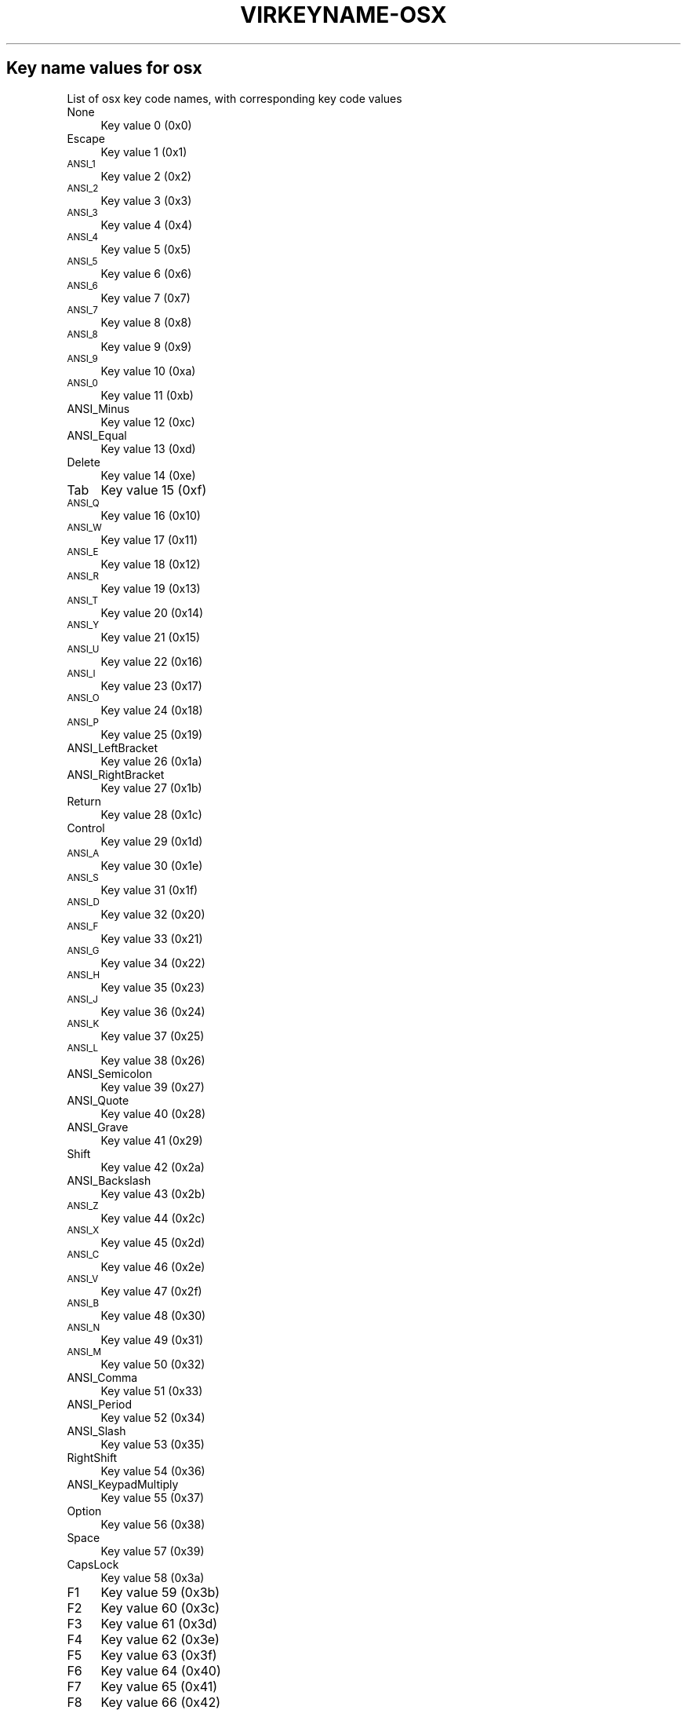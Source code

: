 .\" Automatically generated by Pod::Man 4.09 (Pod::Simple 3.35)
.\"
.\" Standard preamble:
.\" ========================================================================
.de Sp \" Vertical space (when we can't use .PP)
.if t .sp .5v
.if n .sp
..
.de Vb \" Begin verbatim text
.ft CW
.nf
.ne \\$1
..
.de Ve \" End verbatim text
.ft R
.fi
..
.\" Set up some character translations and predefined strings.  \*(-- will
.\" give an unbreakable dash, \*(PI will give pi, \*(L" will give a left
.\" double quote, and \*(R" will give a right double quote.  \*(C+ will
.\" give a nicer C++.  Capital omega is used to do unbreakable dashes and
.\" therefore won't be available.  \*(C` and \*(C' expand to `' in nroff,
.\" nothing in troff, for use with C<>.
.tr \(*W-
.ds C+ C\v'-.1v'\h'-1p'\s-2+\h'-1p'+\s0\v'.1v'\h'-1p'
.ie n \{\
.    ds -- \(*W-
.    ds PI pi
.    if (\n(.H=4u)&(1m=24u) .ds -- \(*W\h'-12u'\(*W\h'-12u'-\" diablo 10 pitch
.    if (\n(.H=4u)&(1m=20u) .ds -- \(*W\h'-12u'\(*W\h'-8u'-\"  diablo 12 pitch
.    ds L" ""
.    ds R" ""
.    ds C` ""
.    ds C' ""
'br\}
.el\{\
.    ds -- \|\(em\|
.    ds PI \(*p
.    ds L" ``
.    ds R" ''
.    ds C`
.    ds C'
'br\}
.\"
.\" Escape single quotes in literal strings from groff's Unicode transform.
.ie \n(.g .ds Aq \(aq
.el       .ds Aq '
.\"
.\" If the F register is >0, we'll generate index entries on stderr for
.\" titles (.TH), headers (.SH), subsections (.SS), items (.Ip), and index
.\" entries marked with X<> in POD.  Of course, you'll have to process the
.\" output yourself in some meaningful fashion.
.\"
.\" Avoid warning from groff about undefined register 'F'.
.de IX
..
.if !\nF .nr F 0
.if \nF>0 \{\
.    de IX
.    tm Index:\\$1\t\\n%\t"\\$2"
..
.    if !\nF==2 \{\
.        nr % 0
.        nr F 2
.    \}
.\}
.\"
.\" Accent mark definitions (@(#)ms.acc 1.5 88/02/08 SMI; from UCB 4.2).
.\" Fear.  Run.  Save yourself.  No user-serviceable parts.
.    \" fudge factors for nroff and troff
.if n \{\
.    ds #H 0
.    ds #V .8m
.    ds #F .3m
.    ds #[ \f1
.    ds #] \fP
.\}
.if t \{\
.    ds #H ((1u-(\\\\n(.fu%2u))*.13m)
.    ds #V .6m
.    ds #F 0
.    ds #[ \&
.    ds #] \&
.\}
.    \" simple accents for nroff and troff
.if n \{\
.    ds ' \&
.    ds ` \&
.    ds ^ \&
.    ds , \&
.    ds ~ ~
.    ds /
.\}
.if t \{\
.    ds ' \\k:\h'-(\\n(.wu*8/10-\*(#H)'\'\h"|\\n:u"
.    ds ` \\k:\h'-(\\n(.wu*8/10-\*(#H)'\`\h'|\\n:u'
.    ds ^ \\k:\h'-(\\n(.wu*10/11-\*(#H)'^\h'|\\n:u'
.    ds , \\k:\h'-(\\n(.wu*8/10)',\h'|\\n:u'
.    ds ~ \\k:\h'-(\\n(.wu-\*(#H-.1m)'~\h'|\\n:u'
.    ds / \\k:\h'-(\\n(.wu*8/10-\*(#H)'\z\(sl\h'|\\n:u'
.\}
.    \" troff and (daisy-wheel) nroff accents
.ds : \\k:\h'-(\\n(.wu*8/10-\*(#H+.1m+\*(#F)'\v'-\*(#V'\z.\h'.2m+\*(#F'.\h'|\\n:u'\v'\*(#V'
.ds 8 \h'\*(#H'\(*b\h'-\*(#H'
.ds o \\k:\h'-(\\n(.wu+\w'\(de'u-\*(#H)/2u'\v'-.3n'\*(#[\z\(de\v'.3n'\h'|\\n:u'\*(#]
.ds d- \h'\*(#H'\(pd\h'-\w'~'u'\v'-.25m'\f2\(hy\fP\v'.25m'\h'-\*(#H'
.ds D- D\\k:\h'-\w'D'u'\v'-.11m'\z\(hy\v'.11m'\h'|\\n:u'
.ds th \*(#[\v'.3m'\s+1I\s-1\v'-.3m'\h'-(\w'I'u*2/3)'\s-1o\s+1\*(#]
.ds Th \*(#[\s+2I\s-2\h'-\w'I'u*3/5'\v'-.3m'o\v'.3m'\*(#]
.ds ae a\h'-(\w'a'u*4/10)'e
.ds Ae A\h'-(\w'A'u*4/10)'E
.    \" corrections for vroff
.if v .ds ~ \\k:\h'-(\\n(.wu*9/10-\*(#H)'\s-2\u~\d\s+2\h'|\\n:u'
.if v .ds ^ \\k:\h'-(\\n(.wu*10/11-\*(#H)'\v'-.4m'^\v'.4m'\h'|\\n:u'
.    \" for low resolution devices (crt and lpr)
.if \n(.H>23 .if \n(.V>19 \
\{\
.    ds : e
.    ds 8 ss
.    ds o a
.    ds d- d\h'-1'\(ga
.    ds D- D\h'-1'\(hy
.    ds th \o'bp'
.    ds Th \o'LP'
.    ds ae ae
.    ds Ae AE
.\}
.rm #[ #] #H #V #F C
.\" ========================================================================
.\"
.IX Title "VIRKEYNAME-OSX 7"
.TH VIRKEYNAME-OSX 7 "2023-01-11" "libvirt-4.0.0" "Virtualization Support"
.\" For nroff, turn off justification.  Always turn off hyphenation; it makes
.\" way too many mistakes in technical documents.
.if n .ad l
.nh
.SH "Key name values for osx"
.IX Header "Key name values for osx"
List of osx key code names, with corresponding key code values
.IP "None" 4
.IX Item "None"
Key value 0 (0x0)
.IP "Escape" 4
.IX Item "Escape"
Key value 1 (0x1)
.IP "\s-1ANSI_1\s0" 4
.IX Item "ANSI_1"
Key value 2 (0x2)
.IP "\s-1ANSI_2\s0" 4
.IX Item "ANSI_2"
Key value 3 (0x3)
.IP "\s-1ANSI_3\s0" 4
.IX Item "ANSI_3"
Key value 4 (0x4)
.IP "\s-1ANSI_4\s0" 4
.IX Item "ANSI_4"
Key value 5 (0x5)
.IP "\s-1ANSI_5\s0" 4
.IX Item "ANSI_5"
Key value 6 (0x6)
.IP "\s-1ANSI_6\s0" 4
.IX Item "ANSI_6"
Key value 7 (0x7)
.IP "\s-1ANSI_7\s0" 4
.IX Item "ANSI_7"
Key value 8 (0x8)
.IP "\s-1ANSI_8\s0" 4
.IX Item "ANSI_8"
Key value 9 (0x9)
.IP "\s-1ANSI_9\s0" 4
.IX Item "ANSI_9"
Key value 10 (0xa)
.IP "\s-1ANSI_0\s0" 4
.IX Item "ANSI_0"
Key value 11 (0xb)
.IP "ANSI_Minus" 4
.IX Item "ANSI_Minus"
Key value 12 (0xc)
.IP "ANSI_Equal" 4
.IX Item "ANSI_Equal"
Key value 13 (0xd)
.IP "Delete" 4
.IX Item "Delete"
Key value 14 (0xe)
.IP "Tab" 4
.IX Item "Tab"
Key value 15 (0xf)
.IP "\s-1ANSI_Q\s0" 4
.IX Item "ANSI_Q"
Key value 16 (0x10)
.IP "\s-1ANSI_W\s0" 4
.IX Item "ANSI_W"
Key value 17 (0x11)
.IP "\s-1ANSI_E\s0" 4
.IX Item "ANSI_E"
Key value 18 (0x12)
.IP "\s-1ANSI_R\s0" 4
.IX Item "ANSI_R"
Key value 19 (0x13)
.IP "\s-1ANSI_T\s0" 4
.IX Item "ANSI_T"
Key value 20 (0x14)
.IP "\s-1ANSI_Y\s0" 4
.IX Item "ANSI_Y"
Key value 21 (0x15)
.IP "\s-1ANSI_U\s0" 4
.IX Item "ANSI_U"
Key value 22 (0x16)
.IP "\s-1ANSI_I\s0" 4
.IX Item "ANSI_I"
Key value 23 (0x17)
.IP "\s-1ANSI_O\s0" 4
.IX Item "ANSI_O"
Key value 24 (0x18)
.IP "\s-1ANSI_P\s0" 4
.IX Item "ANSI_P"
Key value 25 (0x19)
.IP "ANSI_LeftBracket" 4
.IX Item "ANSI_LeftBracket"
Key value 26 (0x1a)
.IP "ANSI_RightBracket" 4
.IX Item "ANSI_RightBracket"
Key value 27 (0x1b)
.IP "Return" 4
.IX Item "Return"
Key value 28 (0x1c)
.IP "Control" 4
.IX Item "Control"
Key value 29 (0x1d)
.IP "\s-1ANSI_A\s0" 4
.IX Item "ANSI_A"
Key value 30 (0x1e)
.IP "\s-1ANSI_S\s0" 4
.IX Item "ANSI_S"
Key value 31 (0x1f)
.IP "\s-1ANSI_D\s0" 4
.IX Item "ANSI_D"
Key value 32 (0x20)
.IP "\s-1ANSI_F\s0" 4
.IX Item "ANSI_F"
Key value 33 (0x21)
.IP "\s-1ANSI_G\s0" 4
.IX Item "ANSI_G"
Key value 34 (0x22)
.IP "\s-1ANSI_H\s0" 4
.IX Item "ANSI_H"
Key value 35 (0x23)
.IP "\s-1ANSI_J\s0" 4
.IX Item "ANSI_J"
Key value 36 (0x24)
.IP "\s-1ANSI_K\s0" 4
.IX Item "ANSI_K"
Key value 37 (0x25)
.IP "\s-1ANSI_L\s0" 4
.IX Item "ANSI_L"
Key value 38 (0x26)
.IP "ANSI_Semicolon" 4
.IX Item "ANSI_Semicolon"
Key value 39 (0x27)
.IP "ANSI_Quote" 4
.IX Item "ANSI_Quote"
Key value 40 (0x28)
.IP "ANSI_Grave" 4
.IX Item "ANSI_Grave"
Key value 41 (0x29)
.IP "Shift" 4
.IX Item "Shift"
Key value 42 (0x2a)
.IP "ANSI_Backslash" 4
.IX Item "ANSI_Backslash"
Key value 43 (0x2b)
.IP "\s-1ANSI_Z\s0" 4
.IX Item "ANSI_Z"
Key value 44 (0x2c)
.IP "\s-1ANSI_X\s0" 4
.IX Item "ANSI_X"
Key value 45 (0x2d)
.IP "\s-1ANSI_C\s0" 4
.IX Item "ANSI_C"
Key value 46 (0x2e)
.IP "\s-1ANSI_V\s0" 4
.IX Item "ANSI_V"
Key value 47 (0x2f)
.IP "\s-1ANSI_B\s0" 4
.IX Item "ANSI_B"
Key value 48 (0x30)
.IP "\s-1ANSI_N\s0" 4
.IX Item "ANSI_N"
Key value 49 (0x31)
.IP "\s-1ANSI_M\s0" 4
.IX Item "ANSI_M"
Key value 50 (0x32)
.IP "ANSI_Comma" 4
.IX Item "ANSI_Comma"
Key value 51 (0x33)
.IP "ANSI_Period" 4
.IX Item "ANSI_Period"
Key value 52 (0x34)
.IP "ANSI_Slash" 4
.IX Item "ANSI_Slash"
Key value 53 (0x35)
.IP "RightShift" 4
.IX Item "RightShift"
Key value 54 (0x36)
.IP "ANSI_KeypadMultiply" 4
.IX Item "ANSI_KeypadMultiply"
Key value 55 (0x37)
.IP "Option" 4
.IX Item "Option"
Key value 56 (0x38)
.IP "Space" 4
.IX Item "Space"
Key value 57 (0x39)
.IP "CapsLock" 4
.IX Item "CapsLock"
Key value 58 (0x3a)
.IP "F1" 4
.IX Item "F1"
Key value 59 (0x3b)
.IP "F2" 4
.IX Item "F2"
Key value 60 (0x3c)
.IP "F3" 4
.IX Item "F3"
Key value 61 (0x3d)
.IP "F4" 4
.IX Item "F4"
Key value 62 (0x3e)
.IP "F5" 4
.IX Item "F5"
Key value 63 (0x3f)
.IP "F6" 4
.IX Item "F6"
Key value 64 (0x40)
.IP "F7" 4
.IX Item "F7"
Key value 65 (0x41)
.IP "F8" 4
.IX Item "F8"
Key value 66 (0x42)
.IP "F9" 4
.IX Item "F9"
Key value 67 (0x43)
.IP "F10" 4
.IX Item "F10"
Key value 68 (0x44)
.IP "ANSI_KeypadClear" 4
.IX Item "ANSI_KeypadClear"
Key value 69 (0x45)
.IP "None" 4
.IX Item "None"
Key value 70 (0x46)
.IP "ANSI_Keypad7" 4
.IX Item "ANSI_Keypad7"
Key value 71 (0x47)
.IP "ANSI_Keypad8" 4
.IX Item "ANSI_Keypad8"
Key value 72 (0x48)
.IP "ANSI_Keypad9" 4
.IX Item "ANSI_Keypad9"
Key value 73 (0x49)
.IP "ANSI_KeypadMinus" 4
.IX Item "ANSI_KeypadMinus"
Key value 74 (0x4a)
.IP "ANSI_Keypad4" 4
.IX Item "ANSI_Keypad4"
Key value 75 (0x4b)
.IP "ANSI_Keypad5" 4
.IX Item "ANSI_Keypad5"
Key value 76 (0x4c)
.IP "ANSI_Keypad6" 4
.IX Item "ANSI_Keypad6"
Key value 77 (0x4d)
.IP "ANSI_KeypadPlus" 4
.IX Item "ANSI_KeypadPlus"
Key value 78 (0x4e)
.IP "ANSI_Keypad1" 4
.IX Item "ANSI_Keypad1"
Key value 79 (0x4f)
.IP "ANSI_Keypad2" 4
.IX Item "ANSI_Keypad2"
Key value 80 (0x50)
.IP "ANSI_Keypad3" 4
.IX Item "ANSI_Keypad3"
Key value 81 (0x51)
.IP "ANSI_Keypad0" 4
.IX Item "ANSI_Keypad0"
Key value 82 (0x52)
.IP "ANSI_KeypadDecimal" 4
.IX Item "ANSI_KeypadDecimal"
Key value 83 (0x53)
.IP "None" 4
.IX Item "None"
Key value 84 (0x54)
.IP "None" 4
.IX Item "None"
Key value 85 (0x55)
.IP "None" 4
.IX Item "None"
Key value 86 (0x56)
.IP "F11" 4
.IX Item "F11"
Key value 87 (0x57)
.IP "F12" 4
.IX Item "F12"
Key value 88 (0x58)
.IP "None" 4
.IX Item "None"
Key value 89 (0x59)
.IP "JIS_Kana" 4
.IX Item "JIS_Kana"
Key value 90 (0x5a)
.IP "None" 4
.IX Item "None"
Key value 91 (0x5b)
.IP "None" 4
.IX Item "None"
Key value 92 (0x5c)
.IP "None" 4
.IX Item "None"
Key value 93 (0x5d)
.IP "None" 4
.IX Item "None"
Key value 94 (0x5e)
.IP "JIS_KeypadComma" 4
.IX Item "JIS_KeypadComma"
Key value 95 (0x5f)
.IP "ANSI_KeypadEnter" 4
.IX Item "ANSI_KeypadEnter"
Key value 96 (0x60)
.IP "RightControl" 4
.IX Item "RightControl"
Key value 97 (0x61)
.IP "ANSI_KeypadDivide" 4
.IX Item "ANSI_KeypadDivide"
Key value 98 (0x62)
.IP "None" 4
.IX Item "None"
Key value 99 (0x63)
.IP "RightOption" 4
.IX Item "RightOption"
Key value 100 (0x64)
.IP "None" 4
.IX Item "None"
Key value 101 (0x65)
.IP "Home" 4
.IX Item "Home"
Key value 102 (0x66)
.IP "UpArrow" 4
.IX Item "UpArrow"
Key value 103 (0x67)
.IP "PageUp" 4
.IX Item "PageUp"
Key value 104 (0x68)
.IP "LeftArrow" 4
.IX Item "LeftArrow"
Key value 105 (0x69)
.IP "RightArrow" 4
.IX Item "RightArrow"
Key value 106 (0x6a)
.IP "End" 4
.IX Item "End"
Key value 107 (0x6b)
.IP "DownArrow" 4
.IX Item "DownArrow"
Key value 108 (0x6c)
.IP "PageDown" 4
.IX Item "PageDown"
Key value 109 (0x6d)
.IP "None" 4
.IX Item "None"
Key value 110 (0x6e)
.IP "ForwardDelete" 4
.IX Item "ForwardDelete"
Key value 111 (0x6f)
.IP "None" 4
.IX Item "None"
Key value 112 (0x70)
.IP "Mute" 4
.IX Item "Mute"
Key value 113 (0x71)
.IP "VolumeDown" 4
.IX Item "VolumeDown"
Key value 114 (0x72)
.IP "VolumeUp" 4
.IX Item "VolumeUp"
Key value 115 (0x73)
.IP "None" 4
.IX Item "None"
Key value 116 (0x74)
.IP "ANSI_KeypadEquals" 4
.IX Item "ANSI_KeypadEquals"
Key value 117 (0x75)
.IP "None" 4
.IX Item "None"
Key value 118 (0x76)
.IP "None" 4
.IX Item "None"
Key value 119 (0x77)
.IP "None" 4
.IX Item "None"
Key value 120 (0x78)
.IP "None" 4
.IX Item "None"
Key value 121 (0x79)
.IP "None" 4
.IX Item "None"
Key value 122 (0x7a)
.IP "None" 4
.IX Item "None"
Key value 123 (0x7b)
.IP "JIS_Yen" 4
.IX Item "JIS_Yen"
Key value 124 (0x7c)
.IP "Command" 4
.IX Item "Command"
Key value 125 (0x7d)
.IP "RightCommand" 4
.IX Item "RightCommand"
Key value 126 (0x7e)
.IP "None" 4
.IX Item "None"
Key value 127 (0x7f)
.IP "None" 4
.IX Item "None"
Key value 128 (0x80)
.IP "None" 4
.IX Item "None"
Key value 129 (0x81)
.IP "None" 4
.IX Item "None"
Key value 130 (0x82)
.IP "None" 4
.IX Item "None"
Key value 131 (0x83)
.IP "None" 4
.IX Item "None"
Key value 132 (0x84)
.IP "None" 4
.IX Item "None"
Key value 133 (0x85)
.IP "None" 4
.IX Item "None"
Key value 134 (0x86)
.IP "None" 4
.IX Item "None"
Key value 135 (0x87)
.IP "None" 4
.IX Item "None"
Key value 136 (0x88)
.IP "None" 4
.IX Item "None"
Key value 137 (0x89)
.IP "Help" 4
.IX Item "Help"
Key value 138 (0x8a)
.IP "None" 4
.IX Item "None"
Key value 139 (0x8b)
.IP "None" 4
.IX Item "None"
Key value 140 (0x8c)
.IP "None" 4
.IX Item "None"
Key value 141 (0x8d)
.IP "None" 4
.IX Item "None"
Key value 142 (0x8e)
.IP "None" 4
.IX Item "None"
Key value 143 (0x8f)
.IP "None" 4
.IX Item "None"
Key value 144 (0x90)
.IP "None" 4
.IX Item "None"
Key value 145 (0x91)
.IP "None" 4
.IX Item "None"
Key value 146 (0x92)
.IP "None" 4
.IX Item "None"
Key value 147 (0x93)
.IP "None" 4
.IX Item "None"
Key value 148 (0x94)
.IP "None" 4
.IX Item "None"
Key value 149 (0x95)
.IP "None" 4
.IX Item "None"
Key value 150 (0x96)
.IP "None" 4
.IX Item "None"
Key value 151 (0x97)
.IP "None" 4
.IX Item "None"
Key value 152 (0x98)
.IP "None" 4
.IX Item "None"
Key value 153 (0x99)
.IP "None" 4
.IX Item "None"
Key value 154 (0x9a)
.IP "None" 4
.IX Item "None"
Key value 155 (0x9b)
.IP "None" 4
.IX Item "None"
Key value 156 (0x9c)
.IP "None" 4
.IX Item "None"
Key value 157 (0x9d)
.IP "None" 4
.IX Item "None"
Key value 158 (0x9e)
.IP "None" 4
.IX Item "None"
Key value 159 (0x9f)
.IP "None" 4
.IX Item "None"
Key value 160 (0xa0)
.IP "None" 4
.IX Item "None"
Key value 161 (0xa1)
.IP "None" 4
.IX Item "None"
Key value 162 (0xa2)
.IP "None" 4
.IX Item "None"
Key value 163 (0xa3)
.IP "None" 4
.IX Item "None"
Key value 164 (0xa4)
.IP "None" 4
.IX Item "None"
Key value 165 (0xa5)
.IP "None" 4
.IX Item "None"
Key value 166 (0xa6)
.IP "None" 4
.IX Item "None"
Key value 167 (0xa7)
.IP "None" 4
.IX Item "None"
Key value 168 (0xa8)
.IP "None" 4
.IX Item "None"
Key value 169 (0xa9)
.IP "ISO_Section" 4
.IX Item "ISO_Section"
Key value 170 (0xaa)
.IP "None" 4
.IX Item "None"
Key value 171 (0xab)
.IP "None" 4
.IX Item "None"
Key value 172 (0xac)
.IP "None" 4
.IX Item "None"
Key value 173 (0xad)
.IP "None" 4
.IX Item "None"
Key value 174 (0xae)
.IP "None" 4
.IX Item "None"
Key value 175 (0xaf)
.IP "None" 4
.IX Item "None"
Key value 176 (0xb0)
.IP "None" 4
.IX Item "None"
Key value 177 (0xb1)
.IP "None" 4
.IX Item "None"
Key value 178 (0xb2)
.IP "None" 4
.IX Item "None"
Key value 179 (0xb3)
.IP "None" 4
.IX Item "None"
Key value 180 (0xb4)
.IP "None" 4
.IX Item "None"
Key value 181 (0xb5)
.IP "None" 4
.IX Item "None"
Key value 182 (0xb6)
.IP "F13" 4
.IX Item "F13"
Key value 183 (0xb7)
.IP "F14" 4
.IX Item "F14"
Key value 184 (0xb8)
.IP "F15" 4
.IX Item "F15"
Key value 185 (0xb9)
.IP "F16" 4
.IX Item "F16"
Key value 186 (0xba)
.IP "F17" 4
.IX Item "F17"
Key value 187 (0xbb)
.IP "F18" 4
.IX Item "F18"
Key value 188 (0xbc)
.IP "F19" 4
.IX Item "F19"
Key value 189 (0xbd)
.IP "F20" 4
.IX Item "F20"
Key value 190 (0xbe)
.IP "None" 4
.IX Item "None"
Key value 191 (0xbf)
.IP "None" 4
.IX Item "None"
Key value 192 (0xc0)
.IP "None" 4
.IX Item "None"
Key value 193 (0xc1)
.IP "None" 4
.IX Item "None"
Key value 194 (0xc2)
.IP "None" 4
.IX Item "None"
Key value 195 (0xc3)
.IP "None" 4
.IX Item "None"
Key value 196 (0xc4)
.IP "None" 4
.IX Item "None"
Key value 197 (0xc5)
.IP "None" 4
.IX Item "None"
Key value 198 (0xc6)
.IP "None" 4
.IX Item "None"
Key value 199 (0xc7)
.IP "None" 4
.IX Item "None"
Key value 200 (0xc8)
.IP "None" 4
.IX Item "None"
Key value 201 (0xc9)
.IP "None" 4
.IX Item "None"
Key value 202 (0xca)
.IP "None" 4
.IX Item "None"
Key value 203 (0xcb)
.IP "None" 4
.IX Item "None"
Key value 204 (0xcc)
.IP "None" 4
.IX Item "None"
Key value 205 (0xcd)
.IP "None" 4
.IX Item "None"
Key value 206 (0xce)
.IP "None" 4
.IX Item "None"
Key value 207 (0xcf)
.IP "None" 4
.IX Item "None"
Key value 208 (0xd0)
.IP "None" 4
.IX Item "None"
Key value 209 (0xd1)
.IP "None" 4
.IX Item "None"
Key value 210 (0xd2)
.IP "None" 4
.IX Item "None"
Key value 211 (0xd3)
.IP "None" 4
.IX Item "None"
Key value 212 (0xd4)
.IP "None" 4
.IX Item "None"
Key value 213 (0xd5)
.IP "None" 4
.IX Item "None"
Key value 214 (0xd6)
.IP "None" 4
.IX Item "None"
Key value 215 (0xd7)
.IP "None" 4
.IX Item "None"
Key value 216 (0xd8)
.IP "None" 4
.IX Item "None"
Key value 217 (0xd9)
.IP "None" 4
.IX Item "None"
Key value 218 (0xda)
.IP "None" 4
.IX Item "None"
Key value 219 (0xdb)
.IP "None" 4
.IX Item "None"
Key value 220 (0xdc)
.IP "None" 4
.IX Item "None"
Key value 221 (0xdd)
.IP "None" 4
.IX Item "None"
Key value 222 (0xde)
.IP "None" 4
.IX Item "None"
Key value 223 (0xdf)
.IP "None" 4
.IX Item "None"
Key value 224 (0xe0)
.IP "None" 4
.IX Item "None"
Key value 225 (0xe1)
.IP "None" 4
.IX Item "None"
Key value 226 (0xe2)
.IP "None" 4
.IX Item "None"
Key value 227 (0xe3)
.IP "None" 4
.IX Item "None"
Key value 228 (0xe4)
.IP "None" 4
.IX Item "None"
Key value 229 (0xe5)
.IP "None" 4
.IX Item "None"
Key value 230 (0xe6)
.IP "None" 4
.IX Item "None"
Key value 231 (0xe7)
.IP "None" 4
.IX Item "None"
Key value 232 (0xe8)
.IP "None" 4
.IX Item "None"
Key value 233 (0xe9)
.IP "None" 4
.IX Item "None"
Key value 234 (0xea)
.IP "None" 4
.IX Item "None"
Key value 235 (0xeb)
.IP "None" 4
.IX Item "None"
Key value 236 (0xec)
.IP "None" 4
.IX Item "None"
Key value 237 (0xed)
.IP "None" 4
.IX Item "None"
Key value 238 (0xee)
.IP "None" 4
.IX Item "None"
Key value 239 (0xef)
.IP "None" 4
.IX Item "None"
Key value 240 (0xf0)
.IP "None" 4
.IX Item "None"
Key value 241 (0xf1)
.IP "None" 4
.IX Item "None"
Key value 242 (0xf2)
.IP "None" 4
.IX Item "None"
Key value 243 (0xf3)
.IP "None" 4
.IX Item "None"
Key value 244 (0xf4)
.IP "None" 4
.IX Item "None"
Key value 245 (0xf5)
.IP "None" 4
.IX Item "None"
Key value 246 (0xf6)
.IP "None" 4
.IX Item "None"
Key value 247 (0xf7)
.IP "None" 4
.IX Item "None"
Key value 248 (0xf8)
.IP "None" 4
.IX Item "None"
Key value 249 (0xf9)
.IP "None" 4
.IX Item "None"
Key value 250 (0xfa)
.IP "None" 4
.IX Item "None"
Key value 251 (0xfb)
.IP "None" 4
.IX Item "None"
Key value 252 (0xfc)
.IP "None" 4
.IX Item "None"
Key value 253 (0xfd)
.IP "None" 4
.IX Item "None"
Key value 254 (0xfe)
.IP "None" 4
.IX Item "None"
Key value 255 (0xff)
.IP "None" 4
.IX Item "None"
Key value 256 (0x100)
.IP "None" 4
.IX Item "None"
Key value 257 (0x101)
.IP "None" 4
.IX Item "None"
Key value 258 (0x102)
.IP "None" 4
.IX Item "None"
Key value 259 (0x103)
.IP "None" 4
.IX Item "None"
Key value 260 (0x104)
.IP "None" 4
.IX Item "None"
Key value 261 (0x105)
.IP "None" 4
.IX Item "None"
Key value 262 (0x106)
.IP "None" 4
.IX Item "None"
Key value 263 (0x107)
.IP "None" 4
.IX Item "None"
Key value 264 (0x108)
.IP "None" 4
.IX Item "None"
Key value 265 (0x109)
.IP "None" 4
.IX Item "None"
Key value 272 (0x110)
.IP "None" 4
.IX Item "None"
Key value 273 (0x111)
.IP "None" 4
.IX Item "None"
Key value 274 (0x112)
.IP "None" 4
.IX Item "None"
Key value 275 (0x113)
.IP "None" 4
.IX Item "None"
Key value 276 (0x114)
.IP "None" 4
.IX Item "None"
Key value 277 (0x115)
.IP "None" 4
.IX Item "None"
Key value 278 (0x116)
.IP "None" 4
.IX Item "None"
Key value 279 (0x117)
.IP "None" 4
.IX Item "None"
Key value 288 (0x120)
.IP "None" 4
.IX Item "None"
Key value 289 (0x121)
.IP "None" 4
.IX Item "None"
Key value 290 (0x122)
.IP "None" 4
.IX Item "None"
Key value 291 (0x123)
.IP "None" 4
.IX Item "None"
Key value 292 (0x124)
.IP "None" 4
.IX Item "None"
Key value 293 (0x125)
.IP "None" 4
.IX Item "None"
Key value 294 (0x126)
.IP "None" 4
.IX Item "None"
Key value 295 (0x127)
.IP "None" 4
.IX Item "None"
Key value 296 (0x128)
.IP "None" 4
.IX Item "None"
Key value 297 (0x129)
.IP "None" 4
.IX Item "None"
Key value 298 (0x12a)
.IP "None" 4
.IX Item "None"
Key value 299 (0x12b)
.IP "None" 4
.IX Item "None"
Key value 303 (0x12f)
.IP "None" 4
.IX Item "None"
Key value 304 (0x130)
.IP "None" 4
.IX Item "None"
Key value 305 (0x131)
.IP "None" 4
.IX Item "None"
Key value 306 (0x132)
.IP "None" 4
.IX Item "None"
Key value 307 (0x133)
.IP "None" 4
.IX Item "None"
Key value 308 (0x134)
.IP "None" 4
.IX Item "None"
Key value 309 (0x135)
.IP "None" 4
.IX Item "None"
Key value 310 (0x136)
.IP "None" 4
.IX Item "None"
Key value 311 (0x137)
.IP "None" 4
.IX Item "None"
Key value 312 (0x138)
.IP "None" 4
.IX Item "None"
Key value 313 (0x139)
.IP "None" 4
.IX Item "None"
Key value 314 (0x13a)
.IP "None" 4
.IX Item "None"
Key value 315 (0x13b)
.IP "None" 4
.IX Item "None"
Key value 316 (0x13c)
.IP "None" 4
.IX Item "None"
Key value 317 (0x13d)
.IP "None" 4
.IX Item "None"
Key value 318 (0x13e)
.IP "None" 4
.IX Item "None"
Key value 320 (0x140)
.IP "None" 4
.IX Item "None"
Key value 321 (0x141)
.IP "None" 4
.IX Item "None"
Key value 322 (0x142)
.IP "None" 4
.IX Item "None"
Key value 323 (0x143)
.IP "None" 4
.IX Item "None"
Key value 324 (0x144)
.IP "None" 4
.IX Item "None"
Key value 325 (0x145)
.IP "None" 4
.IX Item "None"
Key value 326 (0x146)
.IP "None" 4
.IX Item "None"
Key value 327 (0x147)
.IP "None" 4
.IX Item "None"
Key value 330 (0x14a)
.IP "None" 4
.IX Item "None"
Key value 331 (0x14b)
.IP "None" 4
.IX Item "None"
Key value 332 (0x14c)
.IP "None" 4
.IX Item "None"
Key value 333 (0x14d)
.IP "None" 4
.IX Item "None"
Key value 334 (0x14e)
.IP "None" 4
.IX Item "None"
Key value 335 (0x14f)
.IP "None" 4
.IX Item "None"
Key value 336 (0x150)
.IP "None" 4
.IX Item "None"
Key value 337 (0x151)
.IP "None" 4
.IX Item "None"
Key value 352 (0x160)
.IP "None" 4
.IX Item "None"
Key value 353 (0x161)
.IP "None" 4
.IX Item "None"
Key value 354 (0x162)
.IP "None" 4
.IX Item "None"
Key value 355 (0x163)
.IP "None" 4
.IX Item "None"
Key value 356 (0x164)
.IP "None" 4
.IX Item "None"
Key value 357 (0x165)
.IP "None" 4
.IX Item "None"
Key value 358 (0x166)
.IP "None" 4
.IX Item "None"
Key value 359 (0x167)
.IP "None" 4
.IX Item "None"
Key value 360 (0x168)
.IP "None" 4
.IX Item "None"
Key value 361 (0x169)
.IP "None" 4
.IX Item "None"
Key value 362 (0x16a)
.IP "None" 4
.IX Item "None"
Key value 363 (0x16b)
.IP "None" 4
.IX Item "None"
Key value 364 (0x16c)
.IP "None" 4
.IX Item "None"
Key value 365 (0x16d)
.IP "None" 4
.IX Item "None"
Key value 366 (0x16e)
.IP "None" 4
.IX Item "None"
Key value 367 (0x16f)
.IP "None" 4
.IX Item "None"
Key value 368 (0x170)
.IP "None" 4
.IX Item "None"
Key value 369 (0x171)
.IP "None" 4
.IX Item "None"
Key value 370 (0x172)
.IP "None" 4
.IX Item "None"
Key value 371 (0x173)
.IP "None" 4
.IX Item "None"
Key value 372 (0x174)
.IP "None" 4
.IX Item "None"
Key value 373 (0x175)
.IP "None" 4
.IX Item "None"
Key value 374 (0x176)
.IP "None" 4
.IX Item "None"
Key value 375 (0x177)
.IP "None" 4
.IX Item "None"
Key value 376 (0x178)
.IP "None" 4
.IX Item "None"
Key value 377 (0x179)
.IP "None" 4
.IX Item "None"
Key value 378 (0x17a)
.IP "None" 4
.IX Item "None"
Key value 379 (0x17b)
.IP "None" 4
.IX Item "None"
Key value 380 (0x17c)
.IP "None" 4
.IX Item "None"
Key value 381 (0x17d)
.IP "None" 4
.IX Item "None"
Key value 382 (0x17e)
.IP "None" 4
.IX Item "None"
Key value 383 (0x17f)
.IP "None" 4
.IX Item "None"
Key value 384 (0x180)
.IP "None" 4
.IX Item "None"
Key value 385 (0x181)
.IP "None" 4
.IX Item "None"
Key value 386 (0x182)
.IP "None" 4
.IX Item "None"
Key value 387 (0x183)
.IP "None" 4
.IX Item "None"
Key value 388 (0x184)
.IP "None" 4
.IX Item "None"
Key value 389 (0x185)
.IP "None" 4
.IX Item "None"
Key value 390 (0x186)
.IP "None" 4
.IX Item "None"
Key value 391 (0x187)
.IP "None" 4
.IX Item "None"
Key value 392 (0x188)
.IP "None" 4
.IX Item "None"
Key value 393 (0x189)
.IP "None" 4
.IX Item "None"
Key value 394 (0x18a)
.IP "None" 4
.IX Item "None"
Key value 395 (0x18b)
.IP "None" 4
.IX Item "None"
Key value 396 (0x18c)
.IP "None" 4
.IX Item "None"
Key value 397 (0x18d)
.IP "None" 4
.IX Item "None"
Key value 398 (0x18e)
.IP "None" 4
.IX Item "None"
Key value 399 (0x18f)
.IP "None" 4
.IX Item "None"
Key value 400 (0x190)
.IP "None" 4
.IX Item "None"
Key value 401 (0x191)
.IP "None" 4
.IX Item "None"
Key value 402 (0x192)
.IP "None" 4
.IX Item "None"
Key value 403 (0x193)
.IP "None" 4
.IX Item "None"
Key value 404 (0x194)
.IP "None" 4
.IX Item "None"
Key value 405 (0x195)
.IP "None" 4
.IX Item "None"
Key value 406 (0x196)
.IP "None" 4
.IX Item "None"
Key value 407 (0x197)
.IP "None" 4
.IX Item "None"
Key value 408 (0x198)
.IP "None" 4
.IX Item "None"
Key value 409 (0x199)
.IP "None" 4
.IX Item "None"
Key value 410 (0x19a)
.IP "None" 4
.IX Item "None"
Key value 411 (0x19b)
.IP "None" 4
.IX Item "None"
Key value 412 (0x19c)
.IP "None" 4
.IX Item "None"
Key value 413 (0x19d)
.IP "None" 4
.IX Item "None"
Key value 414 (0x19e)
.IP "None" 4
.IX Item "None"
Key value 415 (0x19f)
.IP "None" 4
.IX Item "None"
Key value 416 (0x1a0)
.IP "None" 4
.IX Item "None"
Key value 417 (0x1a1)
.IP "None" 4
.IX Item "None"
Key value 418 (0x1a2)
.IP "None" 4
.IX Item "None"
Key value 419 (0x1a3)
.IP "None" 4
.IX Item "None"
Key value 420 (0x1a4)
.IP "None" 4
.IX Item "None"
Key value 421 (0x1a5)
.IP "None" 4
.IX Item "None"
Key value 422 (0x1a6)
.IP "None" 4
.IX Item "None"
Key value 423 (0x1a7)
.IP "None" 4
.IX Item "None"
Key value 424 (0x1a8)
.IP "None" 4
.IX Item "None"
Key value 425 (0x1a9)
.IP "None" 4
.IX Item "None"
Key value 426 (0x1aa)
.IP "None" 4
.IX Item "None"
Key value 427 (0x1ab)
.IP "None" 4
.IX Item "None"
Key value 428 (0x1ac)
.IP "None" 4
.IX Item "None"
Key value 429 (0x1ad)
.IP "None" 4
.IX Item "None"
Key value 430 (0x1ae)
.IP "None" 4
.IX Item "None"
Key value 431 (0x1af)
.IP "None" 4
.IX Item "None"
Key value 432 (0x1b0)
.IP "None" 4
.IX Item "None"
Key value 433 (0x1b1)
.IP "None" 4
.IX Item "None"
Key value 434 (0x1b2)
.IP "None" 4
.IX Item "None"
Key value 435 (0x1b3)
.IP "None" 4
.IX Item "None"
Key value 436 (0x1b4)
.IP "None" 4
.IX Item "None"
Key value 437 (0x1b5)
.IP "None" 4
.IX Item "None"
Key value 438 (0x1b6)
.IP "None" 4
.IX Item "None"
Key value 439 (0x1b7)
.IP "None" 4
.IX Item "None"
Key value 448 (0x1c0)
.IP "None" 4
.IX Item "None"
Key value 449 (0x1c1)
.IP "None" 4
.IX Item "None"
Key value 450 (0x1c2)
.IP "None" 4
.IX Item "None"
Key value 451 (0x1c3)
.IP "Function" 4
.IX Item "Function"
Key value 464 (0x1d0)
.IP "None" 4
.IX Item "None"
Key value 465 (0x1d1)
.IP "None" 4
.IX Item "None"
Key value 466 (0x1d2)
.IP "None" 4
.IX Item "None"
Key value 467 (0x1d3)
.IP "None" 4
.IX Item "None"
Key value 468 (0x1d4)
.IP "None" 4
.IX Item "None"
Key value 469 (0x1d5)
.IP "None" 4
.IX Item "None"
Key value 470 (0x1d6)
.IP "None" 4
.IX Item "None"
Key value 471 (0x1d7)
.IP "None" 4
.IX Item "None"
Key value 472 (0x1d8)
.IP "None" 4
.IX Item "None"
Key value 473 (0x1d9)
.IP "None" 4
.IX Item "None"
Key value 474 (0x1da)
.IP "None" 4
.IX Item "None"
Key value 475 (0x1db)
.IP "None" 4
.IX Item "None"
Key value 476 (0x1dc)
.IP "None" 4
.IX Item "None"
Key value 477 (0x1dd)
.IP "None" 4
.IX Item "None"
Key value 478 (0x1de)
.IP "None" 4
.IX Item "None"
Key value 479 (0x1df)
.IP "None" 4
.IX Item "None"
Key value 480 (0x1e0)
.IP "None" 4
.IX Item "None"
Key value 481 (0x1e1)
.IP "None" 4
.IX Item "None"
Key value 482 (0x1e2)
.IP "None" 4
.IX Item "None"
Key value 483 (0x1e3)
.IP "None" 4
.IX Item "None"
Key value 484 (0x1e4)
.IP "None" 4
.IX Item "None"
Key value 497 (0x1f1)
.IP "None" 4
.IX Item "None"
Key value 498 (0x1f2)
.IP "None" 4
.IX Item "None"
Key value 499 (0x1f3)
.IP "None" 4
.IX Item "None"
Key value 500 (0x1f4)
.IP "None" 4
.IX Item "None"
Key value 501 (0x1f5)
.IP "None" 4
.IX Item "None"
Key value 502 (0x1f6)
.IP "None" 4
.IX Item "None"
Key value 503 (0x1f7)
.IP "None" 4
.IX Item "None"
Key value 504 (0x1f8)
.IP "None" 4
.IX Item "None"
Key value 505 (0x1f9)
.IP "None" 4
.IX Item "None"
Key value 506 (0x1fa)
.IP "None" 4
.IX Item "None"
Key value 512 (0x200)
.IP "None" 4
.IX Item "None"
Key value 513 (0x201)
.IP "None" 4
.IX Item "None"
Key value 514 (0x202)
.IP "None" 4
.IX Item "None"
Key value 515 (0x203)
.IP "None" 4
.IX Item "None"
Key value 516 (0x204)
.IP "None" 4
.IX Item "None"
Key value 517 (0x205)
.IP "None" 4
.IX Item "None"
Key value 518 (0x206)
.IP "None" 4
.IX Item "None"
Key value 519 (0x207)
.IP "None" 4
.IX Item "None"
Key value 520 (0x208)
.IP "None" 4
.IX Item "None"
Key value 521 (0x209)
.IP "None" 4
.IX Item "None"
Key value 522 (0x20a)
.IP "None" 4
.IX Item "None"
Key value 523 (0x20b)
.IP "None" 4
.IX Item "None"
Key value 524 (0x20c)
